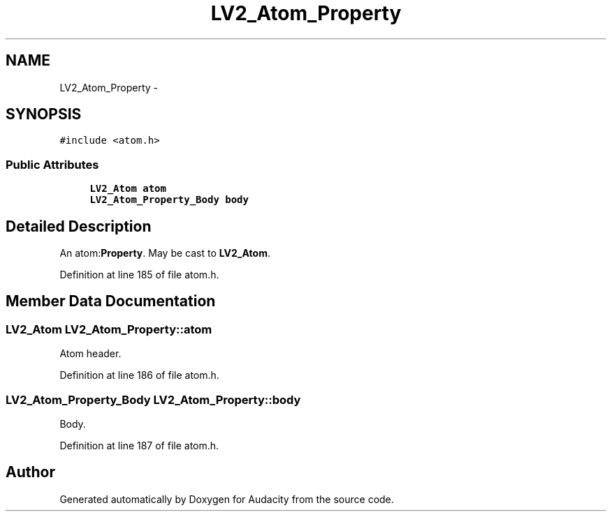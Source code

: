 .TH "LV2_Atom_Property" 3 "Thu Apr 28 2016" "Audacity" \" -*- nroff -*-
.ad l
.nh
.SH NAME
LV2_Atom_Property \- 
.SH SYNOPSIS
.br
.PP
.PP
\fC#include <atom\&.h>\fP
.SS "Public Attributes"

.in +1c
.ti -1c
.RI "\fBLV2_Atom\fP \fBatom\fP"
.br
.ti -1c
.RI "\fBLV2_Atom_Property_Body\fP \fBbody\fP"
.br
.in -1c
.SH "Detailed Description"
.PP 
An atom:\fBProperty\fP\&. May be cast to \fBLV2_Atom\fP\&. 
.PP
Definition at line 185 of file atom\&.h\&.
.SH "Member Data Documentation"
.PP 
.SS "\fBLV2_Atom\fP LV2_Atom_Property::atom"
Atom header\&. 
.PP
Definition at line 186 of file atom\&.h\&.
.SS "\fBLV2_Atom_Property_Body\fP LV2_Atom_Property::body"
Body\&. 
.PP
Definition at line 187 of file atom\&.h\&.

.SH "Author"
.PP 
Generated automatically by Doxygen for Audacity from the source code\&.
